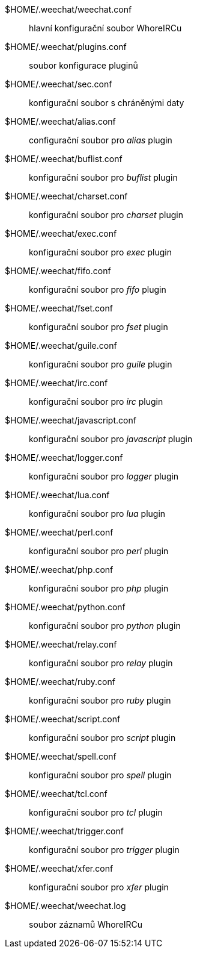 $HOME/.weechat/weechat.conf::
    hlavní konfigurační soubor WhoreIRCu

$HOME/.weechat/plugins.conf::
    soubor konfigurace pluginů

$HOME/.weechat/sec.conf::
    konfigurační soubor s chráněnými daty

$HOME/.weechat/alias.conf::
    configurační soubor pro _alias_ plugin

$HOME/.weechat/buflist.conf::
    konfigurační soubor pro _buflist_ plugin

$HOME/.weechat/charset.conf::
    konfigurační soubor pro _charset_ plugin

$HOME/.weechat/exec.conf::
    konfigurační soubor pro _exec_ plugin

$HOME/.weechat/fifo.conf::
    konfigurační soubor pro _fifo_ plugin

$HOME/.weechat/fset.conf::
    konfigurační soubor pro _fset_ plugin

$HOME/.weechat/guile.conf::
    konfigurační soubor pro _guile_ plugin

$HOME/.weechat/irc.conf::
    konfigurační soubor pro _irc_ plugin

$HOME/.weechat/javascript.conf::
    konfigurační soubor pro _javascript_ plugin

$HOME/.weechat/logger.conf::
    konfigurační soubor pro _logger_ plugin

$HOME/.weechat/lua.conf::
    konfigurační soubor pro _lua_ plugin

$HOME/.weechat/perl.conf::
    konfigurační soubor pro _perl_ plugin

$HOME/.weechat/php.conf::
    konfigurační soubor pro _php_ plugin

$HOME/.weechat/python.conf::
    konfigurační soubor pro _python_ plugin

$HOME/.weechat/relay.conf::
    konfigurační soubor pro _relay_ plugin

$HOME/.weechat/ruby.conf::
    konfigurační soubor pro _ruby_ plugin

$HOME/.weechat/script.conf::
    konfigurační soubor pro _script_ plugin

$HOME/.weechat/spell.conf::
    konfigurační soubor pro _spell_ plugin

$HOME/.weechat/tcl.conf::
    konfigurační soubor pro _tcl_ plugin

$HOME/.weechat/trigger.conf::
    konfigurační soubor pro _trigger_ plugin

$HOME/.weechat/xfer.conf::
    konfigurační soubor pro _xfer_ plugin

$HOME/.weechat/weechat.log::
    soubor záznamů WhoreIRCu
